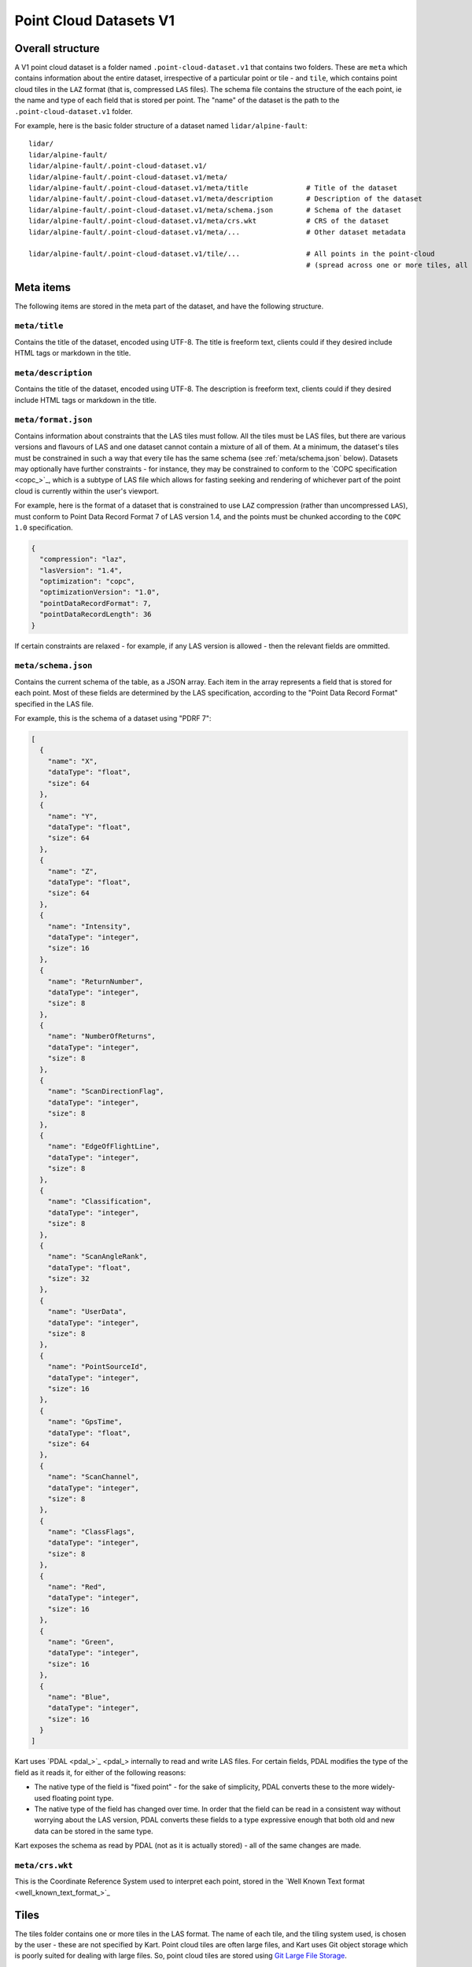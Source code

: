 Point Cloud Datasets V1
-----------------------

Overall structure
~~~~~~~~~~~~~~~~~

A V1 point cloud dataset is a folder named ``.point-cloud-dataset.v1`` that contains two
folders. These are ``meta`` which contains information about the entire dataset,
irrespective of a particular point or tile - and ``tile``, which contains point cloud
tiles in the ``LAZ`` format (that is, compressed ``LAS`` files). The schema file contains
the structure of the each point, ie the name and type of each field that is stored per point.
The "name" of the dataset is the path to the ``.point-cloud-dataset.v1`` folder.

For example, here is the basic folder structure of a dataset named
``lidar/alpine-fault``:

::

   lidar/
   lidar/alpine-fault/
   lidar/alpine-fault/.point-cloud-dataset.v1/
   lidar/alpine-fault/.point-cloud-dataset.v1/meta/
   lidar/alpine-fault/.point-cloud-dataset.v1/meta/title              # Title of the dataset
   lidar/alpine-fault/.point-cloud-dataset.v1/meta/description        # Description of the dataset
   lidar/alpine-fault/.point-cloud-dataset.v1/meta/schema.json        # Schema of the dataset
   lidar/alpine-fault/.point-cloud-dataset.v1/meta/crs.wkt            # CRS of the dataset
   lidar/alpine-fault/.point-cloud-dataset.v1/meta/...                # Other dataset metadata

   lidar/alpine-fault/.point-cloud-dataset.v1/tile/...                # All points in the point-cloud
                                                                      # (spread across one or more tiles, all LAZ files)

Meta items
~~~~~~~~~~

The following items are stored in the meta part of the dataset, and have
the following structure.

``meta/title``
^^^^^^^^^^^^^^

Contains the title of the dataset, encoded using UTF-8. The title is
freeform text, clients could if they desired include HTML tags or
markdown in the title.

``meta/description``
^^^^^^^^^^^^^^^^^^^^

Contains the title of the dataset, encoded using UTF-8. The description
is freeform text, clients could if they desired include HTML tags or
markdown in the title.

``meta/format.json``
^^^^^^^^^^^^^^^^^^^^

Contains information about constraints that the LAS tiles must follow.
All the tiles must be LAS files, but there are various versions and flavours of LAS and one dataset cannot contain a mixture of all of them.
At a minimum, the dataset's tiles must be constrained in such a way that every tile has the same schema (see :ref:`meta/schema.json` below).
Datasets may optionally have further constraints - for instance, they may be constrained to conform to the `COPC specification <copc_>`_,
which is a subtype of LAS file which allows for fasting seeking and rendering of whichever part of the point cloud is currently within the user's viewport.

For example, here is the format of a dataset that is constrained to use ``LAZ`` compression (rather than uncompressed ``LAS``), must conform to Point Data Record Format 7 of LAS version 1.4, and the points must be chunked according to the ``COPC 1.0`` specification.

.. code:: json

    {
      "compression": "laz",
      "lasVersion": "1.4",
      "optimization": "copc",
      "optimizationVersion": "1.0",
      "pointDataRecordFormat": 7,
      "pointDataRecordLength": 36
    }

If certain constraints are relaxed - for example, if any LAS version is allowed - then the relevant fields are ommitted.

``meta/schema.json``
^^^^^^^^^^^^^^^^^^^^

Contains the current schema of the table, as a JSON array. Each item in
the array represents a field that is stored for each point. Most
of these fields are determined by the LAS specification, according to
the "Point Data Record Format" specified in the LAS file.

For example, this is the schema of a dataset using "PDRF 7":

.. code:: json

    [
      {
        "name": "X",
        "dataType": "float",
        "size": 64
      },
      {
        "name": "Y",
        "dataType": "float",
        "size": 64
      },
      {
        "name": "Z",
        "dataType": "float",
        "size": 64
      },
      {
        "name": "Intensity",
        "dataType": "integer",
        "size": 16
      },
      {
        "name": "ReturnNumber",
        "dataType": "integer",
        "size": 8
      },
      {
        "name": "NumberOfReturns",
        "dataType": "integer",
        "size": 8
      },
      {
        "name": "ScanDirectionFlag",
        "dataType": "integer",
        "size": 8
      },
      {
        "name": "EdgeOfFlightLine",
        "dataType": "integer",
        "size": 8
      },
      {
        "name": "Classification",
        "dataType": "integer",
        "size": 8
      },
      {
        "name": "ScanAngleRank",
        "dataType": "float",
        "size": 32
      },
      {
        "name": "UserData",
        "dataType": "integer",
        "size": 8
      },
      {
        "name": "PointSourceId",
        "dataType": "integer",
        "size": 16
      },
      {
        "name": "GpsTime",
        "dataType": "float",
        "size": 64
      },
      {
        "name": "ScanChannel",
        "dataType": "integer",
        "size": 8
      },
      {
        "name": "ClassFlags",
        "dataType": "integer",
        "size": 8
      },
      {
        "name": "Red",
        "dataType": "integer",
        "size": 16
      },
      {
        "name": "Green",
        "dataType": "integer",
        "size": 16
      },
      {
        "name": "Blue",
        "dataType": "integer",
        "size": 16
      }
    ]

Kart uses `PDAL <pdal_>`_ internally to read and write LAS files. For certain fields, PDAL modifies the type of the field as it reads it, for either of the following reasons:

* The native type of the field is "fixed point" - for the sake of simplicity, PDAL converts these to the more widely-used floating point type.
* The native type of the field has changed over time. In order that the field can be read in a consistent way without worrying about the LAS version, PDAL converts
  these fields to a type expressive enough that both old and new data can be stored in the same type.

Kart exposes the schema as read by PDAL (not as it is actually stored) - all of the same changes are made.

``meta/crs.wkt``
^^^^^^^^^^^^^^^^

This is the Coordinate Reference System used to interpret each point, stored in the `Well Known Text format <well_known_text_format_>`_

Tiles
~~~~~

The tiles folder contains one or more tiles in the LAS format. The name of each tile, and the tiling system used, is chosen by the user - these are not specified by Kart. Point cloud tiles are often large files, and Kart uses Git object storage which is poorly suited for dealing with large files. So, point cloud tiles are stored using `Git Large File Storage <_git_lfs>`_.

Git LFS details
^^^^^^^^^^^^^^^

Git LFS splits a single Git object into two pieces of information. The first is small - it is the pointer file - this is held in Git's object storage with a particular name, at a particular path, at one or more particular revisions. The contents of the pointer file is not much more than a hash of the original large file
contents, which is all that is needed to find the original large file in either the local LFS cache, or failing that, at a remote LFS server.

The other part is the contents of the original large file, now stored in another content addressed system, similar to but separate from the Git Object Database. This file is now stored without a name or path or revision information, since the pointer file is responsible for storing that information.

Kart follows these same principles when storing tiles as LFS files, but makes the following changes:

* The path of the tile is still stored as the path to the pointer file (since the LFS file doesn't have a real path) - but for Kart Point Cloud datasets, this path is not wholly chosen by the user. The user chooses the name, and this is used to generate a path that includes that name, but also has a subdirectory for technical reasons. (See :ref:`Path to the pointer file`)

* Extra information is stored in the pointer file - notably the extent of the tile (both in its native coordinate reference system, and with the 2D component of its extent projected to ``EPSG:4326``). This allows for quicker spatial filtering without having to download the entire tile to see if it matches a filter.

Path to the pointer file
^^^^^^^^^^^^^^^^^^^^^^^^

Strictly speaking, this is the path to the pointer file of the tile - see :ref:`Git LFS`.

For technical reasons, it is best if only a relatively small number of pointer files are stored together in a single directory. This is why, rather than all being stored in a single flat directory, these pointer files are sharded into several directories, with the directory chosen based on the hash of the filename.

The exact path of a tile with a user-chosen name such as ``my-example-tile.copc.laz`` is generated as follows:

1. Any LAS file extensions such as ``.las``, ``.laz`` and ``.copc.laz`` are stripped from the name, leaving ``my-example-tile``.
2. A directory named for the first two hexadecimal characters of the SHA256 of the hash is prepended to the path, giving ``f5/my-example-tile``.
